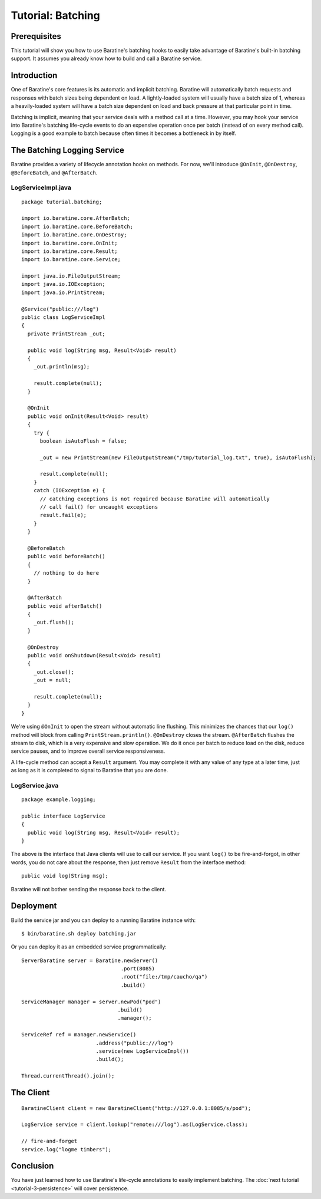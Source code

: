 Tutorial: Batching
==================


Prerequisites
-------------
This tutorial will show you how to use Baratine's batching hooks to
easily take advantage of Baratine's built-in batching support.  It assumes you
already know how to build and call a Baratine service.


Introduction
------------
One of Baratine's core features is its automatic and implicit batching.
Baratine will automatically batch requests and responses with batch sizes
being dependent on load.  A lightly-loaded system will usually have a batch size
of 1, whereas a heavily-loaded system will have a batch size dependent on load
and back pressure at that particular point in time.

Batching is implicit, meaning that your service deals with a method call at a
time.  However, you may hook your service into Baratine's batching life-cycle
events to do an expensive operation once per batch (instead of on every method
call).  Logging is a good example to batch because often times it becomes a
bottleneck in by itself.


The Batching Logging Service
----------------------------
Baratine provides a variety of lifecycle annotation hooks on methods.  For now,
we'll introduce ``@OnInit``, ``@OnDestroy``, ``@BeforeBatch``, and
``@AfterBatch``.


LogServiceImpl.java
^^^^^^^^^^^^^^^^^^^
::

     package tutorial.batching;
   
     import io.baratine.core.AfterBatch;
     import io.baratine.core.BeforeBatch;
     import io.baratine.core.OnDestroy;
     import io.baratine.core.OnInit;
     import io.baratine.core.Result;
     import io.baratine.core.Service;
   
     import java.io.FileOutputStream;
     import java.io.IOException;
     import java.io.PrintStream;
   
     @Service("public:///log")
     public class LogServiceImpl
     {
       private PrintStream _out;
   
       public void log(String msg, Result<Void> result)
       {
         _out.println(msg);
   
         result.complete(null);
       }
   
       @OnInit
       public void onInit(Result<Void> result)
       {
         try {
           boolean isAutoFlush = false;
   
           _out = new PrintStream(new FileOutputStream("/tmp/tutorial_log.txt", true), isAutoFlush);
   
           result.complete(null);
         }
         catch (IOException e) {
           // catching exceptions is not required because Baratine will automatically
           // call fail() for uncaught exceptions
           result.fail(e);
         }
       }
   
       @BeforeBatch
       public void beforeBatch()
       {
         // nothing to do here
       }
   
       @AfterBatch
       public void afterBatch()
       {
         _out.flush();
       }
   
       @OnDestroy
       public void onShutdown(Result<Void> result)
       {
         _out.close();
         _out = null;
   
         result.complete(null);
       }
     }

We're using ``@OnInit`` to open the stream without automatic line flushing.
This minimizes the chances that our ``log()`` method will block from calling
``PrintStream.println()``.  ``@OnDestroy`` closes the stream.  ``@AfterBatch``
flushes the stream to disk, which is a very expensive and slow operation.  We
do it once per batch to reduce load on the disk, reduce service pauses, and to
improve overall service responsiveness.

A life-cycle method can accept a ``Result`` argument.  You may complete it with
any value of any type at a later time, just as long as it is completed to
signal to Baratine that you are done.


LogService.java
^^^^^^^^^^^^^^^
::

     package example.logging;
     
     public interface LogService
     {
       public void log(String msg, Result<Void> result);
     }

The above is the interface that Java clients will use to call our service.  If
you want ``log()`` to be fire-and-forgot, in other words, you do not care about
the response, then just remove ``Result`` from the interface method::

    public void log(String msg);

Baratine will not bother sending the response back to the client.


Deployment
----------
Build the service jar and you can deploy to a running Baratine instance with::

     $ bin/baratine.sh deploy batching.jar

Or you can deploy it as an embedded service programmatically::

     ServerBaratine server = Baratine.newServer()
                                     .port(8085)
                                     .root("file:/tmp/caucho/qa")
                                     .build()
     
     ServiceManager manager = server.newPod("pod")
                                    .build()
                                    .manager();
     
     ServiceRef ref = manager.newService()
                             .address("public:///log")
                             .service(new LogServiceImpl())
                             .build();
     
     Thread.currentThread().join();


The Client
----------
::

    BaratineClient client = new BaratineClient("http://127.0.0.1:8085/s/pod");
    
    LogService service = client.lookup("remote:///log").as(LogService.class);
    
    // fire-and-forget
    service.log("logme timbers");


Conclusion
----------
You have just learned how to use Baratine's life-cycle annotations to easily
implement batching.  The :doc:`next tutorial <tutorial-3-persistence>` will cover persistence.
